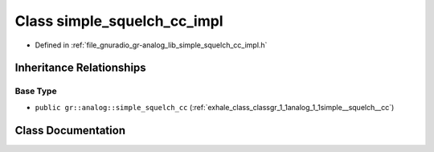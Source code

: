 .. _exhale_class_classgr_1_1analog_1_1simple__squelch__cc__impl:

Class simple_squelch_cc_impl
============================

- Defined in :ref:`file_gnuradio_gr-analog_lib_simple_squelch_cc_impl.h`


Inheritance Relationships
-------------------------

Base Type
*********

- ``public gr::analog::simple_squelch_cc`` (:ref:`exhale_class_classgr_1_1analog_1_1simple__squelch__cc`)


Class Documentation
-------------------


.. doxygenclass:: gr::analog::simple_squelch_cc_impl
   :project: gnuradio
   :members:
   :protected-members:
   :undoc-members: